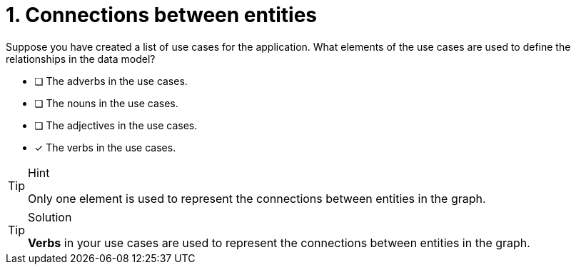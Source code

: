 [.question]
= 1. Connections between entities

Suppose you have created a list of use cases for the application. What elements of the use cases are used to define the relationships in the data model?

* [ ] The adverbs in the use cases.
* [ ] The nouns in the use cases.
* [ ] The adjectives in the use cases.
* [x] The verbs in the use cases.

[TIP,role=hint]
.Hint
====
Only one element is used to represent the connections between entities in the graph.
====

[TIP,role=solution]
.Solution
====
**Verbs** in your use cases are used to represent the connections between entities in the graph.
====